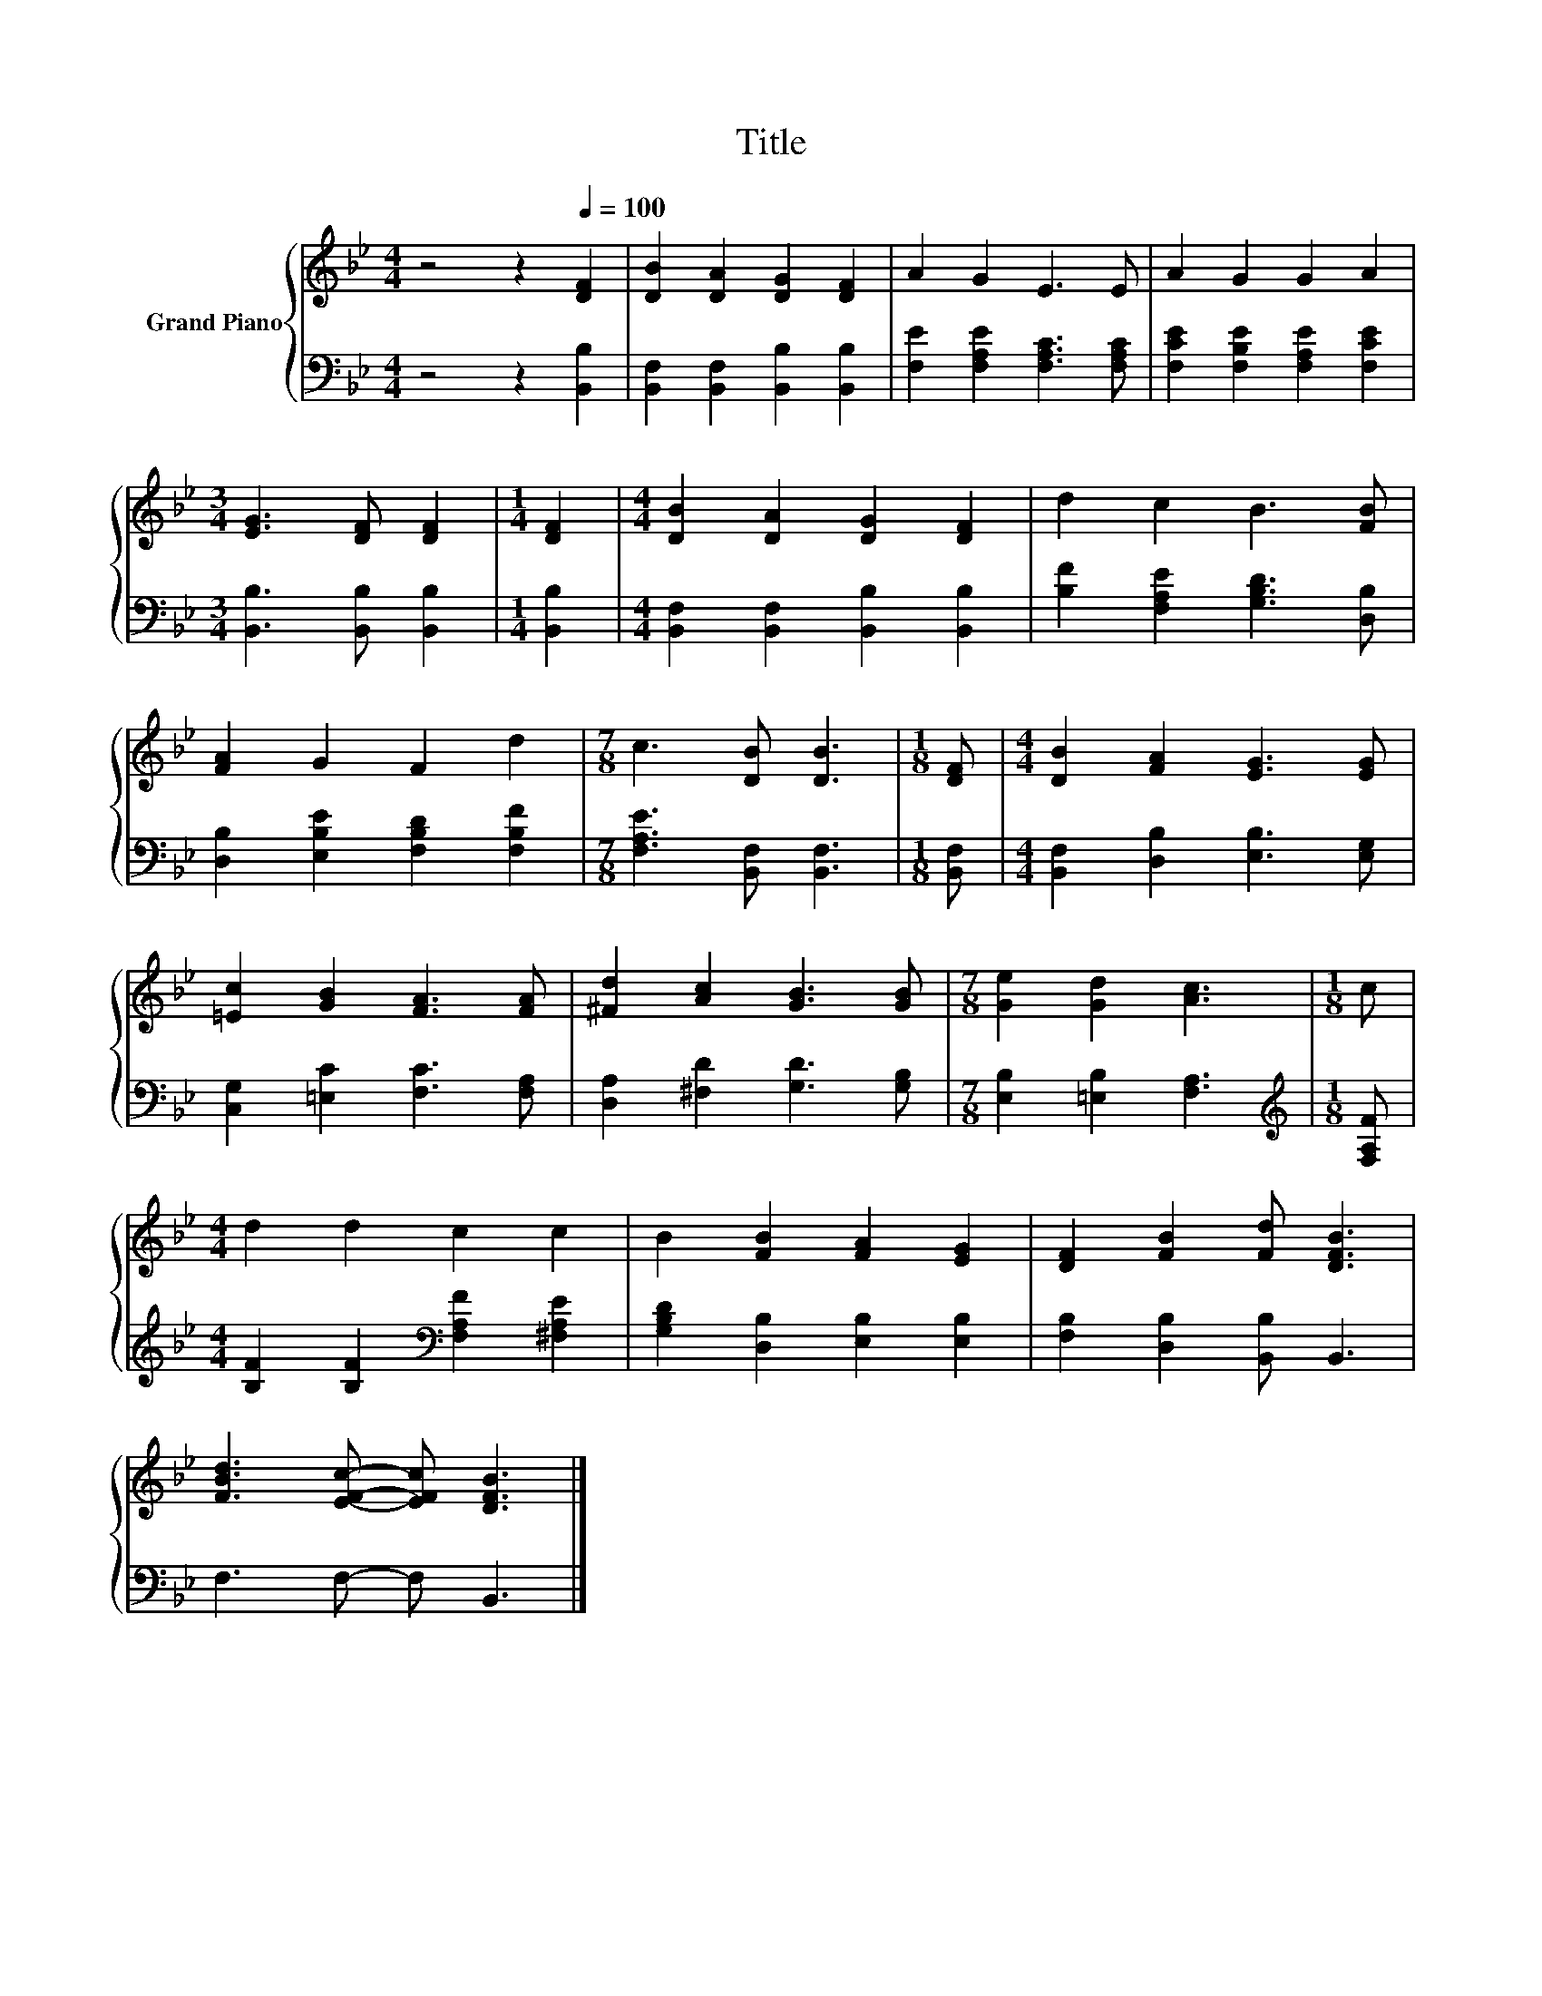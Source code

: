 X:1
T:Title
%%score { 1 | 2 }
L:1/8
M:4/4
K:Bb
V:1 treble nm="Grand Piano"
V:2 bass 
V:1
 z4 z2[Q:1/4=100] [DF]2 | [DB]2 [DA]2 [DG]2 [DF]2 | A2 G2 E3 E | A2 G2 G2 A2 | %4
[M:3/4] [EG]3 [DF] [DF]2 |[M:1/4] [DF]2 |[M:4/4] [DB]2 [DA]2 [DG]2 [DF]2 | d2 c2 B3 [FB] | %8
 [FA]2 G2 F2 d2 |[M:7/8] c3 [DB] [DB]3 |[M:1/8] [DF] |[M:4/4] [DB]2 [FA]2 [EG]3 [EG] | %12
 [=Ec]2 [GB]2 [FA]3 [FA] | [^Fd]2 [Ac]2 [GB]3 [GB] |[M:7/8] [Ge]2 [Gd]2 [Ac]3 |[M:1/8] c | %16
[M:4/4] d2 d2 c2 c2 | B2 [FB]2 [FA]2 [EG]2 | [DF]2 [FB]2 [Fd] [DFB]3 | %19
 [FBd]3 [EFc]- [EFc] [DFB]3 |] %20
V:2
 z4 z2 [B,,B,]2 | [B,,F,]2 [B,,F,]2 [B,,B,]2 [B,,B,]2 | [F,E]2 [F,A,E]2 [F,A,C]3 [F,A,C] | %3
 [F,CE]2 [F,B,E]2 [F,A,E]2 [F,CE]2 |[M:3/4] [B,,B,]3 [B,,B,] [B,,B,]2 |[M:1/4] [B,,B,]2 | %6
[M:4/4] [B,,F,]2 [B,,F,]2 [B,,B,]2 [B,,B,]2 | [B,F]2 [F,A,E]2 [G,B,D]3 [D,B,] | %8
 [D,B,]2 [E,B,E]2 [F,B,D]2 [F,B,F]2 |[M:7/8] [F,A,E]3 [B,,F,] [B,,F,]3 |[M:1/8] [B,,F,] | %11
[M:4/4] [B,,F,]2 [D,B,]2 [E,B,]3 [E,G,] | [C,G,]2 [=E,C]2 [F,C]3 [F,A,] | %13
 [D,A,]2 [^F,D]2 [G,D]3 [G,B,] |[M:7/8] [E,B,]2 [=E,B,]2 [F,A,]3 |[M:1/8][K:treble] [F,A,F] | %16
[M:4/4] [B,F]2 [B,F]2[K:bass] [F,A,F]2 [^F,A,E]2 | [G,B,D]2 [D,B,]2 [E,B,]2 [E,B,]2 | %18
 [F,B,]2 [D,B,]2 [B,,B,] B,,3 | F,3 F,- F, B,,3 |] %20


